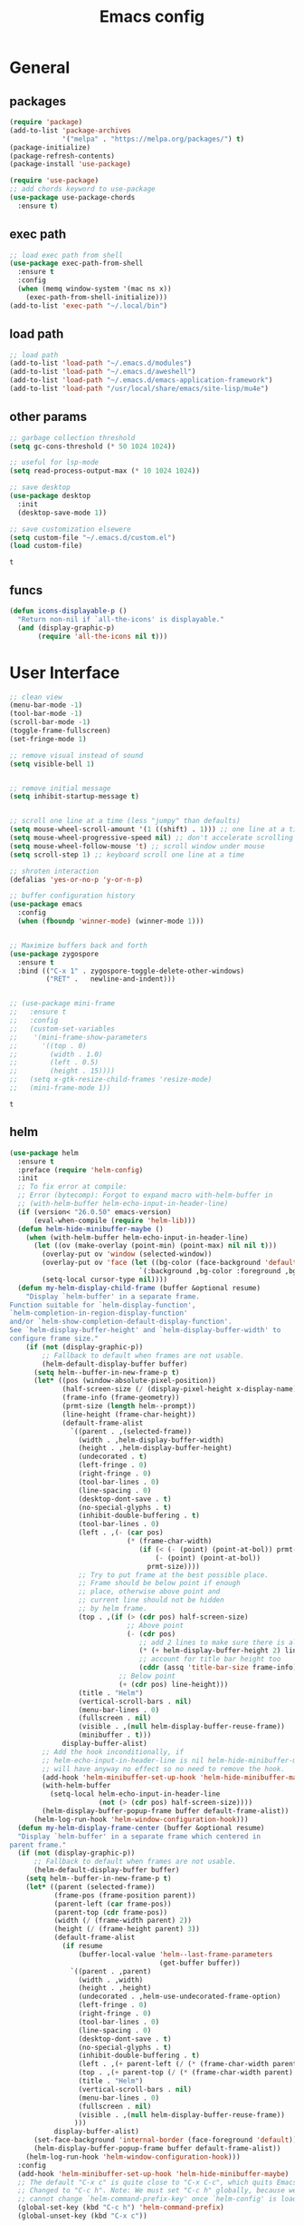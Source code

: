 #+title: Emacs config

* General
** packages

   #+BEGIN_SRC emacs-lisp :tangle yes
     (require 'package)
     (add-to-list 'package-archives
                  '("melpa" . "https://melpa.org/packages/") t)
     (package-initialize)
     (package-refresh-contents)
     (package-install 'use-package)

     (require 'use-package)
     ;; add chords keyword to use-package
     (use-package use-package-chords
       :ensure t)
   #+END_SRC

** exec path
   #+BEGIN_SRC emacs-lisp :tangle yes
  ;; load exec path from shell
  (use-package exec-path-from-shell
    :ensure t
    :config
    (when (memq window-system '(mac ns x))
      (exec-path-from-shell-initialize)))
  (add-to-list 'exec-path "~/.local/bin")
   #+END_SRC

** load path
   #+BEGIN_SRC emacs-lisp :tangle yes
     ;; load path
     (add-to-list 'load-path "~/.emacs.d/modules")
     (add-to-list 'load-path "~/.emacs.d/aweshell")
     (add-to-list 'load-path "~/.emacs.d/emacs-application-framework")
     (add-to-list 'load-path "/usr/local/share/emacs/site-lisp/mu4e")
   #+END_SRC

** other params

   #+BEGIN_SRC emacs-lisp :tangle yes
     ;; garbage collection threshold
     (setq gc-cons-threshold (* 50 1024 1024))

     ;; useful for lsp-mode
     (setq read-process-output-max (* 10 1024 1024))

     ;; save desktop
     (use-package desktop
       :init
       (desktop-save-mode 1))

     ;; save customization elsewere
     (setq custom-file "~/.emacs.d/custom.el")
     (load custom-file)
   #+END_SRC

   #+RESULTS:
   : t

** funcs
   #+begin_src emacs-lisp :tangle yes
  (defun icons-displayable-p ()
    "Return non-nil if `all-the-icons' is displayable."
    (and (display-graphic-p)
         (require 'all-the-icons nil t)))
   #+end_src

* User Interface

  #+BEGIN_SRC emacs-lisp :tangle yes
    ;; clean view
    (menu-bar-mode -1)
    (tool-bar-mode -1)
    (scroll-bar-mode -1)
    (toggle-frame-fullscreen)
    (set-fringe-mode 1)

    ;; remove visual instead of sound
    (setq visible-bell 1)


    ;; remove initial message
    (setq inhibit-startup-message t)


    ;; scroll one line at a time (less "jumpy" than defaults)
    (setq mouse-wheel-scroll-amount '(1 ((shift) . 1))) ;; one line at a time
    (setq mouse-wheel-progressive-speed nil) ;; don't accelerate scrolling
    (setq mouse-wheel-follow-mouse 't) ;; scroll window under mouse
    (setq scroll-step 1) ;; keyboard scroll one line at a time

    ;; shroten interaction
    (defalias 'yes-or-no-p 'y-or-n-p)

    ;; buffer configuration history
    (use-package emacs
      :config
      (when (fboundp 'winner-mode) (winner-mode 1)))


    ;; Maximize buffers back and forth
    (use-package zygospore
      :ensure t
      :bind (("C-x 1" . zygospore-toggle-delete-other-windows)
             ("RET" .   newline-and-indent)))


    ;; (use-package mini-frame
    ;;   :ensure t
    ;;   :config
    ;;   (custom-set-variables
    ;;    '(mini-frame-show-parameters
    ;;      '((top . 0)
    ;;        (width . 1.0)
    ;;        (left . 0.5)
    ;;        (height . 15))))
    ;;   (setq x-gtk-resize-child-frames 'resize-mode)
    ;;   (mini-frame-mode 1))
  #+END_SRC

  #+RESULTS:
  : t

** helm

   #+BEGIN_SRC emacs-lisp :tangle yes
     (use-package helm
       :ensure t
       :preface (require 'helm-config)
       :init
       ;; To fix error at compile:
       ;; Error (bytecomp): Forgot to expand macro with-helm-buffer in
       ;; (with-helm-buffer helm-echo-input-in-header-line)
       (if (version< "26.0.50" emacs-version)
           (eval-when-compile (require 'helm-lib)))
       (defun helm-hide-minibuffer-maybe ()
         (when (with-helm-buffer helm-echo-input-in-header-line)
           (let ((ov (make-overlay (point-min) (point-max) nil nil t)))
             (overlay-put ov 'window (selected-window))
             (overlay-put ov 'face (let ((bg-color (face-background 'default nil)))
                                     `(:background ,bg-color :foreground ,bg-color)))
             (setq-local cursor-type nil))))
       (defun my-helm-display-child-frame (buffer &optional resume)
         "Display `helm-buffer' in a separate frame.
     Function suitable for `helm-display-function',
     `helm-completion-in-region-display-function'
     and/or `helm-show-completion-default-display-function'.
     See `helm-display-buffer-height' and `helm-display-buffer-width' to
     configure frame size."
         (if (not (display-graphic-p))
             ;; Fallback to default when frames are not usable.
             (helm-default-display-buffer buffer)
           (setq helm--buffer-in-new-frame-p t)
           (let* ((pos (window-absolute-pixel-position))
                  (half-screen-size (/ (display-pixel-height x-display-name) 2))
                  (frame-info (frame-geometry))
                  (prmt-size (length helm--prompt))
                  (line-height (frame-char-height))
                  (default-frame-alist
                    `((parent . ,(selected-frame))
                      (width . ,helm-display-buffer-width)
                      (height . ,helm-display-buffer-height)
                      (undecorated . t)
                      (left-fringe . 0)
                      (right-fringe . 0)
                      (tool-bar-lines . 0)
                      (line-spacing . 0)
                      (desktop-dont-save . t)
                      (no-special-glyphs . t)
                      (inhibit-double-buffering . t)
                      (tool-bar-lines . 0)
                      (left . ,(- (car pos)
                                  (* (frame-char-width)
                                     (if (< (- (point) (point-at-bol)) prmt-size)
                                         (- (point) (point-at-bol))
                                       prmt-size))))
                      ;; Try to put frame at the best possible place.
                      ;; Frame should be below point if enough
                      ;; place, otherwise above point and
                      ;; current line should not be hidden
                      ;; by helm frame.
                      (top . ,(if (> (cdr pos) half-screen-size)
                                  ;; Above point
                                  (- (cdr pos)
                                     ;; add 2 lines to make sure there is always a gap
                                     (* (+ helm-display-buffer-height 2) line-height)
                                     ;; account for title bar height too
                                     (cddr (assq 'title-bar-size frame-info)))
                                ;; Below point
                                (+ (cdr pos) line-height)))
                      (title . "Helm")
                      (vertical-scroll-bars . nil)
                      (menu-bar-lines . 0)
                      (fullscreen . nil)
                      (visible . ,(null helm-display-buffer-reuse-frame))
                      (minibuffer . t)))
                  display-buffer-alist)
             ;; Add the hook inconditionally, if
             ;; helm-echo-input-in-header-line is nil helm-hide-minibuffer-maybe
             ;; will have anyway no effect so no need to remove the hook.
             (add-hook 'helm-minibuffer-set-up-hook 'helm-hide-minibuffer-maybe)
             (with-helm-buffer
               (setq-local helm-echo-input-in-header-line
                           (not (> (cdr pos) half-screen-size))))
             (helm-display-buffer-popup-frame buffer default-frame-alist))
           (helm-log-run-hook 'helm-window-configuration-hook)))
       (defun my-helm-display-frame-center (buffer &optional resume)
       "Display `helm-buffer' in a separate frame which centered in
     parent frame."
       (if (not (display-graphic-p))
           ;; Fallback to default when frames are not usable.
           (helm-default-display-buffer buffer)
         (setq helm--buffer-in-new-frame-p t)
         (let* ((parent (selected-frame))
                (frame-pos (frame-position parent))
                (parent-left (car frame-pos))
                (parent-top (cdr frame-pos))
                (width (/ (frame-width parent) 2))
                (height (/ (frame-height parent) 3))
                (default-frame-alist
                  (if resume
                      (buffer-local-value 'helm--last-frame-parameters
                                          (get-buffer buffer))
                    `((parent . ,parent)
                      (width . ,width)
                      (height . ,height)
                      (undecorated . ,helm-use-undecorated-frame-option)
                      (left-fringe . 0)
                      (right-fringe . 0)
                      (tool-bar-lines . 0)
                      (line-spacing . 0)
                      (desktop-dont-save . t)
                      (no-special-glyphs . t)
                      (inhibit-double-buffering . t)
                      (left . ,(+ parent-left (/ (* (frame-char-width parent) (frame-width parent)) 4)))
                      (top . ,(+ parent-top (/ (* (frame-char-width parent) (frame-height parent)) 6)))
                      (title . "Helm")
                      (vertical-scroll-bars . nil)
                      (menu-bar-lines . 0)
                      (fullscreen . nil)
                      (visible . ,(null helm-display-buffer-reuse-frame))
                     )))
                display-buffer-alist)
           (set-face-background 'internal-border (face-foreground 'default))
           (helm-display-buffer-popup-frame buffer default-frame-alist))
         (helm-log-run-hook 'helm-window-configuration-hook)))
       :config
       (add-hook 'helm-minibuffer-set-up-hook 'helm-hide-minibuffer-maybe)
       ;; The default "C-x c" is quite close to "C-x C-c", which quits Emacs.
       ;; Changed to "C-c h". Note: We must set "C-c h" globally, because we
       ;; cannot change `helm-command-prefix-key' once `helm-config' is loaded.
       (global-set-key (kbd "C-c h") 'helm-command-prefix)
       (global-unset-key (kbd "C-x c"))

       (define-key helm-map (kbd "<tab>") 'helm-execute-persistent-action) ; rebihnd tab to do persistent action
       (define-key helm-map (kbd "C-i") 'helm-execute-persistent-action) ; make TAB works in terminal
       (define-key helm-map (kbd "C-z")  'helm-select-action) ; list actions using C-z

       (require 'helm-grep)
       (define-key helm-grep-mode-map (kbd "<return>")  'helm-grep-mode-jump-other-window)
       (define-key helm-grep-mode-map (kbd "n")  'helm-grep-mode-jump-other-window-forward)
       (define-key helm-grep-mode-map (kbd "p")  'helm-grep-mode-jump-other-window-backward)

       (when (executable-find "curl")
         (setq helm-google-suggest-use-curl-p t))

       (setq helm-google-suggest-use-curl-p t
             helm-scroll-amount 4 ; scroll 4 lines other window using M-<next>/M-<prior>
             ;; helm-quick-update t ; do not display invisible candidates
             helm-ff-search-library-in-sexp t ; search for library in `require' and `declare-function' sexp.

             ;; you can customize helm-do-grep to execute ack-grep
             ;; helm-grep-default-command "ack-grep -Hn --smart-case --no-group --no-color %e %p %f"
             ;; helm-grep-default-recurse-command "ack-grep -H --smart-case --no-group --no-color %e %p %f"
             helm-split-window-in-side-p t ;; open helm buffer inside current window, not occupy whole other window

             helm-echo-input-in-header-line t

             ;; helm-candidate-number-limit 500 ; limit the number of displayed canidates
             helm-ff-file-name-history-use-recentf t
             helm-move-to-line-cycle-in-source t ; move to end or beginning of source when reaching top or bottom of source.
             helm-buffer-skip-remote-checking t

             helm-mode-fuzzy-match t

             helm-buffers-fuzzy-matching t ; fuzzy matching buffer names when non-nil
                                             ; useful in helm-mini that lists buffers
             helm-org-headings-fontify t
             ;; helm-find-files-sort-directories t
             ;; ido-use-virtual-buffers t
             helm-semantic-fuzzy-match t
             helm-M-x-fuzzy-match t
             helm-imenu-fuzzy-match t
             helm-lisp-fuzzy-completion t
             ;; helm-apropos-fuzzy-match t
             helm-buffer-skip-remote-checking t
             helm-locate-fuzzy-match t
             helm-display-header-line nil)

       (setq ;; helm-display-function 'helm-display-buffer-in-own-frame
        ;; helm-display-function 'my-helm-display-child-frame
        helm-display-function 'my-helm-display-frame-center
        helm-display-buffer-reuse-frame t
        helm-display-buffer-width 80)

       (add-to-list 'helm-sources-using-default-as-input 'helm-source-man-pages)

       (global-set-key (kbd "M-x") 'helm-M-x)
       (global-set-key (kbd "M-y") 'helm-show-kill-ring)
       (global-set-key (kbd "C-x b") 'helm-mini)
       (global-set-key (kbd "C-x C-f") 'helm-find-files)
       (global-set-key (kbd "C-c r") 'helm-recentf)
       (global-set-key (kbd "C-h SPC") 'helm-all-mark-rings)
       (global-set-key (kbd "C-c h o") 'helm-occur)
       (global-set-key (kbd "C-c h o") 'helm-occur)

       (global-set-key (kbd "C-c h w") 'helm-wikipedia-suggest)
       (global-set-key (kbd "C-c h g") 'helm-google-suggest)

       (global-set-key (kbd "C-c h x") 'helm-register)
       ;; (global-set-key (kbd "C-x r j") 'jump-to-register)

       (define-key 'help-command (kbd "C-f") 'helm-apropos)
       (define-key 'help-command (kbd "r") 'helm-info-emacs)
       (define-key 'help-command (kbd "C-l") 'helm-locate-library)

       ;; use helm to list eshell history
       (add-hook 'eshell-mode-hook
                 #'(lambda ()
                     (define-key eshell-mode-map (kbd "M-l")  'helm-eshell-history)))

           ;;; Save current position to mark ring
       (add-hook 'helm-goto-line-before-hook 'helm-save-current-pos-to-mark-ring)

       ;; show minibuffer history with Helm
       (define-key minibuffer-local-map (kbd "M-p") 'helm-minibuffer-history)
       (define-key minibuffer-local-map (kbd "M-n") 'helm-minibuffer-history)
       (define-key global-map [remap find-tag] 'helm-etags-select)
       (define-key global-map [remap list-buffers] 'helm-buffers-list)

       (helm-mode 1))


     (use-package ag
       :ensure t)


     (use-package helm-rg
       :ensure t
       :config
       (setq helm-rg-ripgrep-executable "/usr/bin/rg"))
     (use-package helm-ag :ensure t)

     (use-package helm-bibtex :ensure t)

     (use-package helm-xref :ensure t)

     ;; Locate the helm-swoop folder to your path
     (use-package helm-swoop
       :ensure t
       :bind (("C-c s" . helm-multi-swoop-all))
       :chords ((";," . helm-swoop))
       :config
       ;; When doing isearch, hand the word over to helm-swoop
       (define-key isearch-mode-map (kbd "M-i") 'helm-swoop-from-isearch)

       ;; From helm-swoop to helm-multi-swoop-all
       (define-key helm-swoop-map (kbd "M-i") 'helm-multi-swoop-all-from-helm-swoop)

       ;; Save buffer when helm-multi-swoop-edit complete
       (setq helm-multi-swoop-edit-save t)

       ;; If this value is t, split window inside the current window
       (setq helm-swoop-split-with-multiple-windows t)

       ;; Split direcion. 'split-window-vertically or 'split-window-horizontally
       (setq helm-swoop-split-direction 'split-window-vertically)

       ;; If nil, you can slightly boost invoke speed in exchange for text color
       (setq helm-swoop-speed-or-color t))

     (use-package helm-projectile
       :ensure t
       :config
       (helm-projectile-on)
       (setq projectile-completion-system 'helm)
       (setq projectile-indexing-method 'alien))
   #+END_SRC

   #+RESULTS:
   : t

** dired

   #+BEGIN_SRC emacs-lisp :tangle yes
     (use-package dired
       :ensure nil
       :bind
       (("C-x C-j" . dired-jump)
        ("C-x j" . dired-jump-other-window))
       :custom
       ;; Always delete and copy recursively
       (dired-listing-switches "-lah")
       (dired-recursive-deletes 'always)
       (dired-recursive-copies 'always)
       ;; Auto refresh Dired, but be quiet about it
       (global-auto-revert-non-file-buffers t)
       (auto-revert-verbose nil)
       ;; Quickly copy/move file in Dired
       (dired-dwim-target t)
       ;; Move files to trash when deleting
       (delete-by-moving-to-trash t)
       ;; Load the newest version of a file
       (load-prefer-newer t)
       ;; Detect external file changes and auto refresh file
       (auto-revert-use-notify nil)
       (auto-revert-interval 3) ; Auto revert every 3 sec
       :config
       ;; Enable global auto-revert
       (global-auto-revert-mode t))


     ;; dired
     (use-package dired-narrow
       :ensure t
       :config
       (bind-key "C-c C-n" #'dired-narrow)
       (bind-key "C-c C-f" #'dired-narrow-fuzzy)
       (bind-key "C-c C-N" #'dired-narrow-regexp))

     ;; from centaur emacs
     (use-package all-the-icons-dired
       :ensure t
       :diminish
       :config
       ;; FIXME: Refresh after creating or renaming the files/directories.
       ;; @see https://github.com/jtbm37/all-the-icons-dired/issues/34.
       (with-no-warnings
         (advice-add #'dired-do-create-files :around #'all-the-icons-dired--refresh-advice)
         (advice-add #'dired-create-directory :around #'all-the-icons-dired--refresh-advice)
         (advice-add #'wdired-abort-changes :around #'all-the-icons-dired--refresh-advice))

       (with-no-warnings
         (defun my-all-the-icons-dired--refresh ()
           "Display the icons of files in a dired buffer."
           (all-the-icons-dired--remove-all-overlays)
           ;; NOTE: don't display icons it too many items
           (if (<= (count-lines (point-min) (point-max)) 1000)
               (save-excursion
                 (goto-char (point-min))
                 (while (not (eobp))
                   (when (dired-move-to-filename nil)
                     (let ((file (file-local-name (dired-get-filename 'relative 'noerror))))
                       (when file
                         (let ((icon (if (file-directory-p file)
                                         (all-the-icons-icon-for-dir file
                                                                     :face 'all-the-icons-dired-dir-face
                                                                     :height 0.9
                                                                     :v-adjust all-the-icons-dired-v-adjust)
                                       (all-the-icons-icon-for-file file :height 0.9 :v-adjust all-the-icons-dired-v-adjust))))
                           (if (member file '("." ".."))
                               (all-the-icons-dired--add-overlay (point) "  \t")
                             (all-the-icons-dired--add-overlay (point) (concat icon "\t")))))))
                   (forward-line 1)))
             (message "Not display icons because of too many items.")))
         (advice-add #'all-the-icons-dired--refresh :override #'my-all-the-icons-dired--refresh))
       (add-hook 'dired-mode-hook (lambda ()
                                    (interactive)
                                    (unless (file-remote-p default-directory)
                                      (all-the-icons-dired-mode)))))

     ;; file manager
     (use-package ranger
       :ensure t
       :config
       ;;(ranger-override-dired-mode t)
       (setq ranger-show-hidden t)
       (setq ranger-excluded-extensions '("mkv" "iso" "mp4")))
   #+END_SRC

   #+RESULTS:
   : t

** hydras

   #+BEGIN_SRC emacs-lisp :tangle yes
     (use-package which-key
       :ensure t
       :config
       (which-key-mode 1))

     (use-package use-package-chords
       :ensure t
       :config (key-chord-mode 1))

     (use-package  hydra
       :ensure t)

     (use-package mydra
       :ensure nil
       :load-path "~/.emacs.d/modules/mydra.el")
   #+END_SRC

   #+RESULTS:

** Navigation

   #+BEGIN_SRC emacs-lisp :tangle yes
     ;; navigation


     ;; dump jump
     (use-package dumb-jump
       :ensure t
       :after helm
       :bind (("M-g o" . dumb-jump-go-other-window)
              ("M-g j" . dumb-jump-go)
              ("M-g x" . dumb-jump-go-prefer-external)
              ("M-g z" . dumb-jump-go-prefer-external-other-window))
       :config
       (require 'helm)
       (setq dumb-jump-selector 'helm)
       (setq dumb-jump-prefer-searcher 'ag)
       ;; enable xref interface, add it to the end of the list
       (add-hook 'xref-backend-functions #'dumb-jump-xref-activate t)
       :init
       (dumb-jump-mode)
       :ensure
       )

     ;; avy
     (use-package avy
       :ensure t
       :bind ("C-<" . avy-goto-word-1)) ;; changed from char as per jcs

     ;; hideshow
     ;; (require 'hideshow)
     ;; (add-hook 'prog-mode-hook 'hs-minor-mode)

     (use-package origami
       :ensure t
       :hook (prog-mode . origami-mode)
       :config
       (define-key global-map
         (kbd "<f9>") 'origami-toggle-node))
   #+END_SRC

   #+RESULTS:
   | (lambda nil (interactive) (setq show-trailing-whitespace 1)) | clean-aindent-mode | highlight-indent-guides-mode | (lambda nil (display-line-numbers-mode t)) | display-line-numbers-mode | rainbow-delimiters-mode | origami-mode |

** ibuffer

   #+begin_src emacs-lisp :tangle yes
     ;; from centaur emacs
     (use-package ibuffer
       :ensure nil
       :init (setq ibuffer-filter-group-name-face '(:inherit (font-lock-string-face bold)))
       :config
       ;; Display icons for buffers
       (use-package all-the-icons-ibuffer
         :ensure t
         :config
         (add-hook 'ibuffer-mode-hook (lambda ()
                                        (interactive)
                                        (unless (file-remote-p default-directory)
                                          (all-the-icons-ibuffer-mode)))))

       (with-eval-after-load 'helm
         (with-no-warnings
           (defun my-ibuffer-find-file ()
             (interactive)
             (let ((default-directory (let ((buf (ibuffer-current-buffer)))
                                        (if (buffer-live-p buf)
                                            (with-current-buffer buf
                                              default-directory)
                                          default-directory))))
               (helm-find-files default-directory)))
           (advice-add #'ibuffer-find-file :override #'my-ibuffer-find-file))))

     ;; Group ibuffer's list by project root
     (use-package ibuffer-projectile
       :ensure t
       :functions all-the-icons-octicon ibuffer-do-sort-by-alphabetic
       :hook ((ibuffer . (lambda ()
                           (ibuffer-projectile-set-filter-groups)
                           (unless (eq ibuffer-sorting-mode 'alphabetic)
                             (ibuffer-do-sort-by-alphabetic)))))
       :config
       (setq ibuffer-projectile-prefix
             (concat
              (all-the-icons-octicon "file-directory"
                                     :face ibuffer-filter-group-name-face
                                     :v-adjust 0.0
                                     :height 1.0)
              " ")))
   #+end_src

   #+RESULTS:
   | lambda | nil | (ibuffer-projectile-set-filter-groups) | (unless (eq ibuffer-sorting-mode (quote alphabetic)) (ibuffer-do-sort-by-alphabetic)) |
   | lambda | nil | (ibuffer-projectile-set-filter-groups) | (if (eq ibuffer-sorting-mode (quote alphabetic)) nil (ibuffer-do-sort-by-alphabetic)) |

** misc
#+begin_src emacs-lisp :tangle yes
  (require 'ansi-color)
  (defun display-ansi-colors ()
    (interactive)
    (ansi-color-apply-on-region (point-min) (point-max)))


  ;; speed up tramp
  ;; (defadvice projectile-project-root (around ignore-remote first activate)
  ;;   (unless (file-remote-p default-directory) ad-do-it))
  ;; (setq vc-ignore-dir-regexp
  ;;       (format "%s\\|%s" vc-ignore-dir-regexp tramp-file-name-regexp))
#+end_src
* Theme

  #+BEGIN_SRC emacs-lisp :tangle yes
    ;; mode line
    (use-package smart-mode-line
      :ensure t
      :config
      (setq sml/no-confirm-load-theme t)
      (sml/setup)
      (load-theme 'smart-mode-line-dark t))

    ;; colorful parentheses
    (use-package rainbow-delimiters
      :ensure t
      :config
      (add-hook 'prog-mode-hook 'rainbow-delimiters-mode))

    ;; colorful keywords in python
    (use-package rainbow-identifiers
      :ensure t
      :config
      (add-hook 'python-mode-hook 'rainbow-identifiers-mode))

    ;; font
    (set-face-attribute 'default t :font "DejaVu Sans Mono" :height 110)

    ;; highlight line mode
    (use-package emacs
      :config
      ;; don't display lines in modes that dzo not nead it
      (add-hook 'prog-mode-hook #'display-line-numbers-mode)
      (add-hook 'pdf-view-mode-hook (lambda () (display-line-numbers-mode -1)))
      (add-hook 'comint-mode-hook (lambda () (display-line-numbers-mode -1)))
      (add-hook 'term-mode-hook (lambda () (display-line-numbers-mode -1)))
      (add-hook 'vterm-mode-hook (lambda () (display-line-numbers-mode -1)))
      (setq display-line-numbers "%4d \u2502 ")
      ;; highlight line conf
      (global-hl-line-mode 1)
      (set-face-background 'hl-line "#3B2A3E")
      (set-face-foreground 'highlight nil))

    ;; theme
    (use-package spacemacs-common
      :ensure spacemacs-theme
      :config
      (load-theme 'spacemacs-dark t))


    ;; pleasing icons
    (use-package all-the-icons :ensure t)


  #+END_SRC

  #+RESULTS:


  #+BEGIN_SRC emacs-lisp :tangle yes
     ;; highlight indents and manually add it to python
     (use-package highlight-indent-guides
       :ensure t
       :config
       (setq highlight-indent-guides-method 'character
             highlight-indent-guides-auto-odd-face-perc 15
             highlight-indent-guides-auto-even-face-perc 15
             highlight-indent-guides-auto-character-face-perc 10
             highlight-indent-guides-responsive 'top)
       (add-hook 'prog-mode-hook 'highlight-indent-guides-mode)
       )


  #+END_SRC

* Editing
** general params
   #+BEGIN_SRC emacs-lisp :tangle yes
     ;; use space to indent by default
     (setq-default indent-tabs-mode nil)



     (setq global-mark-ring-max 5000         ; increase mark ring to contains 5000 entries
           mark-ring-max 5000                ; increase kill ring to contains 5000 entries
           kill-ring-max 5000                ; increase kill-ring capacity
           mode-require-final-newline t      ; add a newline to end of file
           tab-width 4                       ; default to 4 visible spaces to display a tab
           kill-whole-line t  ; if NIL, kill whole line and move the next line up
           )


     (global-set-key (kbd "RET") 'newline-and-indent)
     (delete-selection-mode 1)


     ;; show whitespace in diff-mode
     (add-hook 'diff-mode-hook (lambda ()
                                 (setq-local whitespace-style
                                             '(face
                                               tabs
                                               tab-mark
                                               spaces
                                               space-mark
                                               trailing
                                               indentation::space
                                               indentation::tab
                                               newline
                                               newline-mark))
                                 (whitespace-mode 1)))

     (use-package aggressive-indent :ensure t
       :config
       (add-hook 'emacs-lisp-mode-hook #'aggressive-indent-mode))
   #+END_SRC

   #+RESULTS:
   : t

** useful keybindings
   #+BEGIN_SRC emacs-lisp :tangle yes
     (use-package crux
       :ensure t
       :bind (("C-a" . crux-move-beginning-of-line)
              ("C-k" . crux-smart-kill-line)
              ("C-c i" . crux-cleanup-buffer-or-region)
              ("C-c c" . crux-copy-file-preserve-attributes)
              ("C-c r" . crux-rename-file-and-buffer)
              ("C-c P" . crux-kill-buffer-truename)
              ("M-c" . crux-duplicate-current-line-or-region)
              ("M-o" . crux-smart-open-line)))
   #+END_SRC

   #+RESULTS:
   : crux-smart-open-line

** highlights and indentation
   #+BEGIN_SRC emacs-lisp :tangle yes
     ;; visual hightlight for commong operations
     (use-package volatile-highlights
       :ensure t
       :config
       (volatile-highlights-mode t))


     ;; indenting utils
     (use-package clean-aindent-mode
       :ensure t
       :config
       (add-hook 'prog-mode-hook 'clean-aindent-mode))

     (use-package dtrt-indent
       :ensure t
       :config
       (dtrt-indent-mode 1)
       (setq dtrt-indent-verbosity 0))


   #+END_SRC

** parens, comments and whitespaces
   #+BEGIN_SRC emacs-lisp :tangle yes

     ;; parentheses
     (use-package smartparens
       :ensure t
       :config
       (use-package smartparens-config)
       (setq sp-base-key-bindings 'paredit
             sp-autoskip-closing-pair 'always
             sp-hybrid-kill-entire-symbol nil)
       (sp-use-smartparens-bindings)
       (show-smartparens-global-mode +1)
       (smartparens-global-mode 1)
       )


     ;; comments
     (use-package comment-dwim-2
       :ensure t
       :config
       (global-set-key (kbd "M-;") 'comment-dwim-2))


     ;; auto clean whitespaces
     (use-package ws-butler
       :ensure t
       :config
       (add-hook 'c-mode-common-hook 'ws-butler-mode)
       (add-hook 'text-mode 'ws-butler-mode)
       (add-hook 'fundamental-mode 'ws-butler-mode)
       )
   #+END_SRC

** undo
   #+BEGIN_SRC emacs-lisp :tangle yes

  ;; undo tree
  (use-package undo-tree
    :ensure t
    :config
    (global-undo-tree-mode)
    (setq undo-tree-auto-save-history t
          undo-tree-show-minibuffer-help t
          undo-tree-minibuffer-help-dynamic t
          undo-tree-history-directory-alist '(("." . "~/.emacs.d/undo"))))
   #+END_SRC

** snippets
   #+BEGIN_SRC emacs-lisp :tangle yes
     ;; Package: yasnippet
     (use-package yasnippet
       :ensure t
       :init
       ;; Inter-field navigation
       (defun yas/goto-end-of-active-field ()
         (interactive)
         (let* ((snippet (car (yas--snippets-at-point)))
                (position (yas--field-end (yas--snippet-active-field snippet))))
           (if (= (point) position)
               (move-end-of-line 1)
             (goto-char position))))

       (defun yas/goto-start-of-active-field ()
         (interactive)
         (let* ((snippet (car (yas--snippets-at-point)))
                (position (yas--field-start (yas--snippet-active-field snippet))))
           (if (= (point) position)
               (move-beginning-of-line 1)
             (goto-char position))))
       :config
       (use-package yasnippet-snippets :ensure t)
       (yas-global-mode 1)
       ;; Jump to end of snippet definition""
       (define-key yas-keymap (kbd "<return>") 'yas/exit-all-snippets)
       (define-key yas-keymap (kbd "C-e") 'yas/goto-end-of-active-field)
       (define-key yas-keymap (kbd "C-a") 'yas/goto-start-of-active-field)
       (setq yas-prompt-functions '(yas/ido-prompt yas/completing-prompt))
       ;; No need to be so verbose
       (setq yas-verbosity 1)
       ;; Wrap around region
       (setq yas-wrap-around-region t)
       (add-hook 'term-mode-hook (lambda() (setq yas-dont-activate t))))
   #+END_SRC

   #+RESULTS:
   : t

** search
   #+BEGIN_SRC emacs-lisp :tangle yes
     ;; visual feedback while searching
     (use-package anzu
       :ensure t
       :config
       (global-anzu-mode)
       (global-set-key (kbd "M-%") 'anzu-query-replace)
       (global-set-key (kbd "C-M-%") 'anzu-query-replace-regexp))


     ;; highlight and edit similar words
     (use-package iedit
       :ensure t
       :config
       (setq iedit-toggle-key-default nil)
       (global-set-key (kbd "C-;") 'iedit-mode))
   #+END_SRC

** evil
   #+BEGIN_SRC emacs-lisp :tangle yes
     ;; evil mode, but emacs is the default
     (use-package evil
       :ensure t
       :config
       (setq evil-default-state 'emacs
             evil-disable-insert-state-bindings t
             evil-toggle-key "C-M-v")
       (evil-mode))


     (use-package evil-tutor
       :ensure t)


   #+END_SRC

** movement and selection
   #+BEGIN_SRC emacs-lisp :tangle yes

     ;; remove drag-sruff from modes that override its behavior
     (use-package drag-stuff
       :ensure t
       :config
       (add-to-list 'drag-stuff-except-modes 'python-mode)
       (add-to-list 'drag-stuff-except-modes 'org-mode)
       (drag-stuff-global-mode 1)
       (setq drag-stuff-modifier 'meta)
       (drag-stuff-define-keys))


     ;; expand region
     (use-package expand-region
       :ensure t
       :config
       (global-set-key (kbd "C-=") 'er/expand-region))


     ;; clipboard
     (setq x-select-enable-clipboard t)
     (setq interprogram-paste-function 'x-cut-buffer-or-selection-value)


     ;; show unncessary whitespace that can mess up your diff
     (add-hook 'prog-mode-hook
               (lambda () (interactive)
                 (setq show-trailing-whitespace 1)))

     ;; activate whitespace-mode to view all whitespace characters
     (global-set-key (kbd "C-c w") 'whitespace-mode)


     ;; window navigation
     ;; use S-<arrows> outside of lists in org-mode
     (use-package windmove
       :ensure t
       :config
       (add-hook 'org-shiftup-final-hook 'windmove-up)
       (add-hook 'org-shiftleft-final-hook 'windmove-left)
       (add-hook 'org-shiftdown-final-hook 'windmove-down)
       (add-hook 'org-shiftright-final-hook 'windmove-right)
       (windmove-default-keybindings))


   #+END_SRC

   #+RESULTS:
   : t

** prelude
   #+BEGIN_SRC emacs-lisp :tangle yes
(defadvice kill-ring-save (before slick-copy activate compile)
  "When called interactively with no active region, copy a single
line instead."
  (interactive
   (if mark-active (list (region-beginning) (region-end))
     (message "Copied line")
     (list (line-beginning-position)
           (line-beginning-position 2)))))

(defadvice kill-region (before slick-cut activate compile)
  "When called interactively with no active region, kill a single
  line instead."
  (interactive
   (if mark-active (list (region-beginning) (region-end))
     (list (line-beginning-position)
           (line-beginning-position 2)))))
   #+END_SRC
** writing
   #+BEGIN_SRC emacs-lisp :tangle yes
     (use-package darkroom
       :ensure t)
   #+END_SRC

   #+RESULTS:

** misc
   #+BEGIN_SRC emacs-lisp :tangle yes
     ;; (use-package super-save
     ;;   :ensure t
     ;;   :config
     ;;   (super-save-mode +1))

     (use-package eldoc
       :ensure t)


     (use-package multiple-cursors
       :ensure t
       )

     (use-package google-this
       :ensure t)
   #+END_SRC

* Programming
** Completion

   #+BEGIN_SRC emacs-lisp :tangle yes
     ;; completion
     (use-package company
       :ensure t
       :preface (use-package company-tabnine :ensure t)
       :config
       (global-company-mode 1)
       (setq company-show-numbers t)
       (setq company-idle-delay 0)
       (setq company-backends '((company-capf
                                 :sorted
                                 company-files
                                 company-dabbrev
                                 company-keywords
                                 ;; company-tabnine
                                 company-yasnippet)))
       (setq company-format-margin-function #'company-vscode-dark-icons-margin))


     ;; from centaur emacs
     ;; Better sorting and filtering
     (use-package company-prescient
       :ensure t
       :init (company-prescient-mode 1))


     ;; ;; Icons and quickhelp
     ;; (use-package company-box
     ;;   :diminish
     ;;   :defines company-box-icons-all-the-icons
     ;;   :hook (company-mode . company-box-mode)
     ;;   :init (setq company-box-enable-icon t
     ;;               company-box-backends-colors nil
     ;;               company-box-doc-enable nil)
     ;;   :config
     ;;   (with-no-warnings
     ;;     ;; Prettify icons
     ;;     (defun my-company-box-icons--elisp (candidate)
     ;;       (when (or (derived-mode-p 'emacs-lisp-mode) (derived-mode-p 'lisp-mode))
     ;;         (let ((sym (intern candidate)))
     ;;           (cond ((fboundp sym) 'Function)
     ;;                 ((featurep sym) 'Module)
     ;;                 ((facep sym) 'Color)
     ;;                 ((boundp sym) 'Variable)
     ;;                 ((symbolp sym) 'Text)
     ;;                 (t . nil)))))
     ;;     (advice-add #'company-box-icons--elisp :override #'my-company-box-icons--elisp))

     ;;   (when (icons-displayable-p)
     ;;     (declare-function all-the-icons-faicon 'all-the-icons)
     ;;     (declare-function all-the-icons-material 'all-the-icons)
     ;;     (declare-function all-the-icons-octicon 'all-the-icons)
     ;;     (setq company-box-icons-all-the-icons
     ;;           `((Unknown . ,(all-the-icons-material "find_in_page" :height 0.8 :v-adjust -0.15))
     ;;             (Text . ,(all-the-icons-faicon "text-width" :height 0.8 :v-adjust -0.02))
     ;;             (Method . ,(all-the-icons-faicon "cube" :height 0.8 :v-adjust -0.02 :face 'all-the-icons-purple))
     ;;             (Function . ,(all-the-icons-faicon "cube" :height 0.8 :v-adjust -0.02 :face 'all-the-icons-purple))
     ;;             (Constructor . ,(all-the-icons-faicon "cube" :height 0.8 :v-adjust -0.02 :face 'all-the-icons-purple))
     ;;             (Field . ,(all-the-icons-octicon "tag" :height 0.85 :v-adjust 0 :face 'all-the-icons-lblue))
     ;;             (Variable . ,(all-the-icons-octicon "tag" :height 0.85 :v-adjust 0 :face 'all-the-icons-lblue))
     ;;             (Class . ,(all-the-icons-material "settings_input_component" :height 0.8 :v-adjust -0.15 :face 'all-the-icons-orange))
     ;;             (Interface . ,(all-the-icons-material "share" :height 0.8 :v-adjust -0.15 :face 'all-the-icons-lblue))
     ;;             (Module . ,(all-the-icons-material "view_module" :height 0.8 :v-adjust -0.15 :face 'all-the-icons-lblue))
     ;;             (Property . ,(all-the-icons-faicon "wrench" :height 0.8 :v-adjust -0.02))
     ;;             (Unit . ,(all-the-icons-material "settings_system_daydream" :height 0.8 :v-adjust -0.15))
     ;;             (Value . ,(all-the-icons-material "format_align_right" :height 0.8 :v-adjust -0.15 :face 'all-the-icons-lblue))
     ;;             (Enum . ,(all-the-icons-material "storage" :height 0.8 :v-adjust -0.15 :face 'all-the-icons-orange))
     ;;             (Keyword . ,(all-the-icons-material "filter_center_focus" :height 0.8 :v-adjust -0.15))
     ;;             (Snippet . ,(all-the-icons-material "format_align_center" :height 0.8 :v-adjust -0.15))
     ;;             (Color . ,(all-the-icons-material "palette" :height 0.8 :v-adjust -0.15))
     ;;             (File . ,(all-the-icons-faicon "file-o" :height 0.8 :v-adjust -0.02))
     ;;             (Reference . ,(all-the-icons-material "collections_bookmark" :height 0.8 :v-adjust -0.15))
     ;;             (Folder . ,(all-the-icons-faicon "folder-open" :height 0.8 :v-adjust -0.02))
     ;;             (EnumMember . ,(all-the-icons-material "format_align_right" :height 0.8 :v-adjust -0.15))
     ;;             (Constant . ,(all-the-icons-faicon "square-o" :height 0.8 :v-adjust -0.1))
     ;;             (Struct . ,(all-the-icons-material "settings_input_component" :height 0.8 :v-adjust -0.15 :face 'all-the-icons-orange))
     ;;             (Event . ,(all-the-icons-octicon "zap" :height 0.8 :v-adjust 0 :face 'all-the-icons-orange))
     ;;             (Operator . ,(all-the-icons-material "control_point" :height 0.8 :v-adjust -0.15))
     ;;             (TypeParameter . ,(all-the-icons-faicon "arrows" :height 0.8 :v-adjust -0.02))
     ;;             (Template . ,(all-the-icons-material "format_align_left" :height 0.8 :v-adjust -0.15)))
     ;;           company-box-icons-alist 'company-box-icons-all-the-icons)))




     ;;Popup documentation for completion candidates
     ;; (use-package company-quickhelp
     ;;   :ensure t
     ;;   :defines company-quickhelp-delay
     ;;   :bind (:map company-active-map
     ;;               ([remap company-show-doc-buffer] . company-quickhelp-manual-begin))
     ;;   :hook (global-company-mode . company-quickhelp-mode)
     ;;   :init (setq company-quickhelp-delay 0.5))

   #+END_SRC

   #+RESULTS:
   | company-box-mode | company-mode-set-explicitly |
** semantic
   #+begin_src emacs-lisp :tangle yes
     (use-package emacs
     :config
     (require 'semantic)
     (setq semantic-idle-scheduler-max-buffer-size 100000)
     (setq semantic-idle-scheduler-work-idle-time 10)
     (setq semantic-idle-work-parse-neighboring-files-flag nil)
     (setq semantic-idle-work-update-headers-flag nil)
     (global-semantic-idle-scheduler-mode 1)
     (global-semantic-stickyfunc-mode 1)
     (semantic-mode 1)
     )
   #+end_src

   #+RESULTS:
   : t
** tags

   #+BEGIN_SRC emacs-lisp :tangle yes
     (use-package helm-gtags
       :ensure t
       :init
       :config
       (setq
        helm-gtags-ignore-case t
        helm-gtags-auto-update t
        helm-gtags-use-input-at-cursor t
        helm-gtags-pulse-at-cursor t
        helm-gtags-prefix-key "\C-cg"
        helm-gtags-suggested-key-mapping t
        )

       ;; Enable helm-gtags-mode in Dired so you can jump to any tag
       ;; when navigate project tree with Dired
       (add-hook 'dired-mode-hook 'helm-gtags-mode)

       ;; Enable helm-gtags-mode in Eshell for the same reason as above
       (add-hook 'eshell-mode-hook 'helm-gtags-mode)

       ;; Enable helm-gtags-mode in languages that GNU Global supports
       (add-hook 'c-mode-hook 'helm-gtags-mode)
       (add-hook 'c++-mode-hook 'helm-gtags-mode)
       (add-hook 'java-mode-hook 'helm-gtags-mode)
       (add-hook 'asm-mode-hook 'helm-gtags-mode)

       ;; key bindings
       (define-key helm-gtags-mode-map (kbd "C-x g j") 'helm-gtags-tags-in-this-function)
       (define-key helm-gtags-mode-map (kbd "C-j") 'helm-gtags-select)
       (define-key helm-gtags-mode-map (kbd "C-x g .") 'helm-gtags-dwim)
       (define-key helm-gtags-mode-map (kbd "M-i") 'helm-semantic-or-imenu)
       ;; (define-key helm-gtags-mode-map (kbd "C-x g .") 'helm-gtags-find-symbol)
       ;; (define-key helm-gtags-mode-map (kbd "C-x g ,") 'helm-gtags-find-pattern)
       (define-key helm-gtags-mode-map (kbd "C-x g *") 'helm-gtags-pop-stack)
       (define-key helm-gtags-mode-map (kbd "C-x g ^") 'helm-gtags-find-files))
   #+END_SRC

   #+RESULTS:
   : t

** python

   #+BEGIN_SRC emacs-lisp :tangle yes
     (use-package elpy
       :ensure t
       :preface (use-package sphinx-doc :ensure t)
       :custom
       (custom-set-variables
        '(elpy-rpc-python-command "python3")
        '(python-shell-interpreter "python3")
        '(python-shell-completion-native-enable nil))
       :config
       (elpy-enable)
       ;; sphinx doc
       (add-hook 'python-mode-hook (lambda ()
                                     (require 'sphinx-doc)
                                     (sphinx-doc-mode t)))
       (use-package sphinx-doc
         :ensure t
         :config
         (add-hook 'python-mode-hook (lambda ()
                                       (sphinx-doc-mode t)))))
     ;; (use-package pydoc-info
     ;;   :ensure t
     ;;   :config
     ;;   (info-lookup-add-help
     ;;    :mode 'python-mode
     ;;    :parse-rule 'pydoc-info-python-symbol-at-point
     ;;    :doc-spec
     ;;    '(("(python)Index" pydoc-info-lookup-transform-entry)
     ;;      ("(TARGETNAME)Index" pydoc-info-lookup-transform-entry)))
     ;;   ))


     (use-package ein
       :ensure t)
   #+END_SRC

   #+RESULTS:
   : t

** cpp
   #+BEGIN_SRC emacs-lisp :tangle yes
     (use-package ivy
       :ensure t
       :preface (require 'cc-mode)
       :init
       (defun dynamic-xref-apropos ()
         (interactive)
         (let ((buf (current-buffer)))
           (ivy-read "Search for pattern: "
                     (lambda (str)
                       (cond
                        ((< (length str) 1) nil)
                        (t
                         (with-current-buffer buf
                           (when-let ((backend (xref-find-backend)))
                             (unless (eq backend 'etags)
                               (mapcar
                                (lambda (xref)
                                  (let ((loc (xref-item-location xref)))
                                    (propertize
                                     (concat
                                      (when (xref-file-location-p loc)
                                        (with-slots (file line column) loc
                                          (format "%s:%s:%s:"
                                                  (propertize (file-relative-name file)
                                                              'face 'compilation-info)
                                                  (propertize (format "%s" line)
                                                              'face 'compilation-line
                                                              )
                                                  column)))
                                      (xref-item-summary xref))
                                     'xref xref)))
                                (xref-backend-apropos backend str))))))))
                     :dynamic-collection t
                     :action (lambda (item)
                               (xref--pop-to-location (get-text-property 0 'xref item))))))
       :config
       (define-key c-mode-base-map (kbd "C-M-w") 'dynamic-xref-apropos)
       )


     (defun c-c++-company-setup ()
       (add-to-list (make-local-variable 'company-backends)
                    '(company-capf company-files :separate company-yasnippet))
       )

     (setq llvm-root "/usr/lib/llvm-12")
     (setq my-clangd-executable (expand-file-name "bin/clangd" llvm-root))
     ;; (setq my-clang-check-executable (expand-file-name "bin/clang-check" llvm-root))
     (setq my-clang-check-executable "clang-check")

     ;; Google style by default
     (use-package google-c-style
       :ensure t
       :hook ((c-mode-common . google-set-c-style)
              (c-mode-common . google-make-newline-indent)))


     (use-package flycheck-clangcheck
       :ensure t
       :init
       ;; Use clangcheck for flycheck in C++ mode
       (defun my-select-clangcheck-for-checker ()
         "Select clang-check for flycheck's checker."
         (require 'flycheck-clangcheck)
         (flycheck-set-checker-executable 'c/c++-clangcheck my-clang-check-executable)
         (flycheck-select-checker 'c/c++-clangcheck))
       :config
       (setq flycheck-clangcheck-analyze t
             flycheck-clangcheck-extra-arg-before '("-std=c++2a")
             ;; flycheck-clangcheck-extra-arg '("-Xanalyzer" "-analyzer-output=text")
             )
       :hook (c++-mode . my-select-clangcheck-for-checker))


     (add-hook 'c-mode-hook 'c-c++-company-setup)
     (add-hook 'c++-mode-hook 'c-c++-company-setup)

     (add-hook 'c-mode-common-hook 'hs-minor-mode)

     (use-package modern-cpp-font-lock
       :ensure t
       :config
       (add-hook 'c++-mode-hook #'modern-c++-font-lock-mode))

     (add-to-list 'auto-mode-alist '("\\.cu\\'" . c++-mode))
     (add-to-list 'auto-mode-alist '("\\.h\\'" . c++-mode))
     (add-to-list 'auto-mode-alist '("\\.cc\\'" . c++-mode))
     (add-to-list 'auto-mode-alist '("\\.c\\'" . c++-mode))
     (add-to-list 'auto-mode-alist '("\\.ipp\\'" . c++-mode))

     (use-package eglot
       :ensure t
       :config
       (add-to-list 'eglot-server-programs
                    '((c++-mode c-mode) "clangd" "--query-driver=/usr/lib/llvm-11**" "-background-index" "--log=verbose" "--folding-ranges"))
       (add-hook 'c-mode-hook 'eglot-ensure)
       (add-hook 'c++-mode-hook 'eglot-ensure)

       (define-key c-mode-base-map (kbd "M-,") 'xref-find-references)
       (define-key c-mode-base-map (kbd "M-.") 'xref-find-definitions)
       (define-key c-mode-base-map (kbd "M-*") 'xref-pop-marker-stack)
       (define-key c-mode-base-map (kbd "M-i") 'helm-semantic-or-imenu)

       )
   #+END_SRC

   #+RESULTS:
   : t

   #+BEGIN_SRC emacs-lisp :tangle yes
     (use-package cmake-mode
       :ensure t)


     (use-package clang-format
       :ensure t)
   #+END_SRC

** haskell
   #+BEGIN_SRC emacs-lisp :tangle yes
     (use-package haskell-mode
       :ensure t)

     (use-package eglot
       :ensure t
       :config
       (add-to-list 'eglot-server-programs '(haskell-mode . ("ghcide" "--lsp"))))
   #+END_SRC

   #+RESULTS:
   : t

** lisp
   #+BEGIN_SRC emacs-lisp :tangle yes
     ;; (use-package emacs
     ;;   :config
     ;;   (use-package slime-company
     ;;     :ensure t)
     ;;   (load (expand-file-name "~/quicklisp/slime-helper.el"))
     ;;   (setq inferior-lisp-program "/usr/bin/sbcl")
     ;;   (setq slime-contribs '(slime-fancy))
     ;;   (slime-setup '(slime-fancy slime-company))
     ;;   )

     (use-package srefactor
       :ensure t)
   #+END_SRC

   #+RESULTS:
   : t

** julia

   #+BEGIN_SRC emacs-lisp :tangle yes
     (use-package ess
       :ensure t
       :config
       (setq inferior-julia-program-name "~/julia-1.3.1/bin/julia")
       )
   #+END_SRC

   #+RESULTS:
   : t

** ocaml

   #+BEGIN_SRC emacs-lisp :tangle yes
     (use-package merlin
       :preface (use-package tuareg :ensure t)
       :ensure t
       :config
       (setq tuareg-indent-align-with-first-arg t)
       (setq tuareg-match-patterns-aligned t)
       ;; Register Merlin
       (autoload 'merlin-mode "merlin" nil t nil)
       ;; Automatically start it in OCaml buffers
       (add-hook 'tuareg-mode-hook 'merlin-mode t)
       (add-hook 'caml-mode-hook 'merlin-mode t)
       ;; Use opam switch to lookup ocamlmerlin binary
       (setq merlin-command 'opam)
       (add-hook 'tuareg-mode-hook
                 (lambda()
                   (when (functionp 'prettify-symbols-mode)
                     (prettify-symbols-mode))))
       )

     (use-package proof-general
       :ensure t
       :config
       (use-package company-coq
         :ensure t)
       (add-hook 'coq-mode-hook #'company-coq-mode)
       (custom-set-variables
        '(coq-prog-name (expand-file-name "~/.opam/4.08.1/bin/coqtop"))
        '(proof-three-window-enable t))

       (add-hook 'coq-mode-hook
                 (lambda()
                   (when (functionp 'prettify-symbols-mode)
                     (prettify-symbols-mode))))
       )
   #+END_SRC

   #+RESULTS:
   : t

** shell
   #+BEGIN_SRC emacs-lisp :tangle yes
     (use-package eglot
       :ensure t
       :config
       (use-package project)
       (use-package flycheck
         :ensure t)
       (add-to-list 'eglot-server-programs '(shell-script-mode . ("bash-language-server")))
       (defun sh-company-setup ()
         (add-to-list (make-local-variable 'company-backends)
                      '(company-shell company-shell-env company-fish-shell :sorted company-capf company-files company-dabbrev))
         )

       (add-hook 'sh-mode-hook 'sh-company-setup)
       (add-hook 'sh-mode-hook 'flycheck-mode)
       )

     (use-package aweshell
       :ensure nil
       :load-path "~/.emacs.d/aweshell/aweshell.el")

     (use-package vterm
       :ensure t)

     (use-package shx
       :ensure t)
   #+END_SRC

   #+RESULTS:

** docker

   #+BEGIN_SRC emacs-lisp :tangle yes
     (use-package docker
       :ensure t)
     (use-package dockerfile-mode
       :ensure t)
     (use-package docker-compose-mode
       :ensure t)
   #+END_SRC

** misc

   #+BEGIN_SRC emacs-lisp :tangle yes
     (use-package restclient
       :ensure t)

     (use-package protobuf-mode
       :ensure t)
   #+END_SRC

** Compilation and debugging

   #+BEGIN_SRC emacs-lisp :tangle yes

     ;; compilation
     (global-set-key (kbd "<f5>") (lambda ()
                                    (interactive)
                                    (setq-local compilation-read-command nil)
                                    (call-interactively 'compile)))
     ;; setup GDB
     (setq
      ;; use gdb-many-windows by default
      gdb-many-windows t
      ;; Non-nil means display source file containing the main routine at startup
      gdb-show-main t
      )

     (use-package compilation
       :ensure nil
       :load-path "~/.emacs.d/modules/compilation.el")
   #+END_SRC

** git
   #+BEGIN_SRC emacs-lisp :tangle yes
     ;; git gutter
     (use-package git-gutter
       :ensure t
       :config
       ;; no git-gutter over tramp because it opens a new connection
       ;; each time we visit the file
       (add-hook 'find-file-hook (lambda ()
                                   (interactive)
                                   (unless (file-remote-p default-directory)
                                     (git-gutter-mode 1))))

       (custom-set-variables
        '(git-gutter:update-interval 2)))



     (use-package with-editor
       :ensure t)


     (use-package magit
       :ensure t)



     (use-package git-timemachine
       :ensure t)
   #+END_SRC

** Latex

   #+BEGIN_SRC emacs-lisp :tangle yes
     (use-package pdf-tools
       :ensure t
       :config
       (pdf-tools-install))


     (use-package helm-bibtex
       :ensure t
       :config
       (autoload 'helm-bibtex "helm-bibtex" "" t))

     (use-package gscholar-bibtex
       :ensure t)

     (use-package org-ref
       :ensure t
       :config
       ;;see org-ref for use of these variables
       (setq org-ref-bibliography-notes "~/Bibliography/notes.org"
             org-ref-default-bibliography '("~/Bibliography/references.bib")
             org-ref-pdf-directory "~/Bibliography/pdfs/"))



     (use-package tex
       :ensure auctex
       :preface
       (use-package company-auctex :ensure t)
       (use-package company-math :ensure t)
       (use-package company-bibtex :ensure t)
       (use-package texfrag :ensure t)

       :init
       ;; local configuration for TeX modes
       (defun my-latex-mode-setup ()
         (setq-local company-backends
                     (append '((company-math-symbols-latex
                                company-auctex-labels
                                company-auctex-bibs
                                company-auctex-macros
                                company-auctex-environments
                                company-bibtex))
                             company-backends)))
       :config
       (setq org-latex-prefer-user-labels t)
       (setq reftex-default-bibliography '("~/Bibliography/references.bib"))


       ;; open pdf with system pdf viewer (works on mac)
       (setq bibtex-completion-pdf-open-function
             (lambda (fpath)
               (start-process "open" "*open*" "open" fpath)))

       (setq bibtex-completion-bibliography "~/Bibliography/references.bib"
             bibtex-completion-library-path "~/Bibliography/pdfs/"
             bibtex-completion-notes-path "~/Bibliography/helm-bibtex-notes")


       (setq bibtex-completion-format-citation-functions
             '((org-mode      . bibtex-completion-format-citation-org-link-to-PDF)
               (latex-mode    . bibtex-completion-format-citation-cite)
               (markdown-mode . bibtex-completion-format-citation-pandoc-citeproc)
               (default       . bibtex-completion-format-citation-default)))


       (add-to-list 'TeX-command-list `("Viewer"
                                        ,(concat "emacsclient -s"
                                                 (format " /tmp/emacs%d/server" (user-uid))
                                                 " -e '(find-file-other-window (concat (file-name-directory (buffer-file-name (get-buffer \"%s.tex\"))) \"%s.pdf\"))'")
                                        TeX-run-discard-or-function t t :help "View in buffer"))

       (setq TeX-view-program-list '(("pdf-tools" "TeX-pdf-tools-sync-view")))

       (setq texfrag-global-mode 1)
       (add-hook 'TeX-mode-hook 'my-latex-mode-setup)
       )
   #+END_SRC

   #+RESULTS:
   : t

** Projects

   #+BEGIN_SRC emacs-lisp :tangle yes
     ;; projects

     ;; Package: projejctile
     (use-package projectile
       :ensure t
       :init
       :config
       (projectile-mode)
       (setq projectile-enable-caching t))


     (use-package helm-projectile
       :ensure t
       :init
       :config
       (require 'projectile)
       (helm-projectile-on)
       (setq projectile-completion-system 'helm)
       (setq projectile-indexing-method 'alien)
       (define-key projectile-mode-map (kbd "s-p") 'projectile-command-map)
       (define-key projectile-mode-map (kbd "C-c p") 'projectile-command-map))


   #+END_SRC

   #+RESULTS:
   : t

** lsp

   #+begin_src emacs-lisp :tangle yes
     ;; (defun efs/lsp-mode-setup ()
     ;;   (setq lsp-headerline-breadcrumb-segments '(symbols))
     ;;   (lsp-headerline-breadcrumb-mode))

     ;; (use-package lsp-mode
     ;;   :commands (lsp lsp-deferred)
     ;;   :hook (lsp-mode . efs/lsp-mode-setup)
     ;;   :init
     ;;   (setq lsp-keymap-prefix "C-c l")  ;; Or 'C-l', 's-l'
     ;;   (setq lsp-enable-indentation t
     ;;         lsp-semantic-tokens-enable nil
     ;;         lsp-auto-guess-root t
     ;;         lsp-prefer-flymake nil)
     ;;   :config
     ;;   (lsp-enable-which-key-integration t))


     ;; (use-package dap-mode
     ;;   :ensure t)

     ;; (use-package lsp-ui
     ;;   :ensure t
     ;;   :hook (lsp-mode . lsp-ui-mode)
     ;;   :custom
     ;;   (lsp-ui-doc-enable t)
     ;;   (lsp-ui-doc-show-with-cursor t)
     ;;   (lsp-ui-doc-show-with-mouse nil)
     ;;   (lsp-ui-doc-position 'bottom)
     ;;   (lsp-ui-doc-header nil)
     ;;   (lsp-ui-doc-include-signature t)
     ;;   (lsp-ui-doc-alignment 'window)
     ;;   (lsp-ui-doc-max-width 100)
     ;;   (lsp-ui-doc-max-height 13)
     ;;   (lsp-ui-doc-delay 2))

     ;; (use-package helm-lsp
     ;;   :ensure t
     ;;   :config
     ;;   (define-key lsp-mode-map [remap xref-find-apropos] #'helm-lsp-workspace-symbol))


     ;; ;; LSP with C++
     ;; (add-hook 'c++-mode-hook 'lsp-deferred)

     ;; (defun my-lsp-c++-hook ()
     ;;   "Configure clangd as C++ backend for lsp"
     ;;   (setq lsp-clients-clangd-executable my-clangd-executable
     ;;         lsp-clients-clangd-args (list (concat "--query-driver=" llvm-root "**") "-background-index" "--log=verbose" "--folding-ranges")))

     ;; (add-hook 'lsp-mode 'my-lsp-c++-hook)

     ;; (add-hook 'c++-mode-hook (lambda ()
     ;;                            (require 'dap-cpptools)))
   #+end_src

   #+RESULTS:
   | (lambda nil (require (quote dap-cpptools))) | lsp-deferred | my-select-clangcheck-for-checker | ess-roxy-enable-in-cpp | c-c++-company-setup | modern-c++-font-lock-mode | eglot-ensure | er/add-cc-mode-expansions | helm-gtags-mode | turn-on-function-args-mode |

** formatting
   #+begin_src emacs-lisp :tangle yes
  (use-package format-all :ensure t)
   #+end_src
** docstring
   #+begin_src emacs-lisp :tangle yes
  ;; (use-package docstr :ensure t) emacs 27
   #+end_src
   #+RESULTS:
** other
   #+begin_src emacs-lisp :tangle yes
   (use-package lua-mode :ensure t)
   #+end_src

* Org
** general
   #+BEGIN_SRC emacs-lisp :tangle yes
     (use-package org
       :ensure t
       :init
       (add-to-list 'auto-mode-alist '("\\.org$" . org-mode))
       (setq org-directory (expand-file-name "~/org"))
       (setq org-default-notes-file (expand-file-name "~/org/general.org"))
       (global-set-key (kbd "C-c o")
                       (lambda () (interactive) (find-file "~/org/general.org")))
       :config
       (setq org-log-done t)
       (setq org-fast-tag-selection-single-key t)
       (setq org-use-fast-todo-selection t)
       (setq org-startup-truncated nil)
       (define-key global-map "\C-cl" 'org-store-link)
       (define-key global-map "\C-ca" 'org-agenda)
       (setq org-todo-keywords
             '(
               (sequence "IDEA(i)" "TODO(t)" "STARTED(s)" "NEXT(n)" "WAITING(w)" "|" "DONE(d)")
               (sequence "|" "CANCELED(c)" "DELEGATED(l)" "SOMEDAY(f)")
               ))
       (setq org-todo-keyword-faces
             '(("IDEA" . (:foreground "GoldenRod" :weight bold))
               ("NEXT" . (:foreground "IndianRed1" :weight bold))
               ("STARTED" . (:foreground "OrangeRed" :weight bold))
               ("WAITING" . (:foreground "coral" :weight bold))
               ("CANCELED" . (:foreground "LimeGreen" :weight bold))
               ("DELEGATED" . (:foreground "LimeGreen" :weight bold))
               ("SOMEDAY" . (:foreground "LimeGreen" :weight bold))
               ))
       (setq org-hide-emphasis-markers t)
       (setq org-todo-keywords
             '(
               (sequence "IDEA(i)" "TODO(t)" "STARTED(s)" "NEXT(n)" "WAITING(w)" "|" "DONE(d)")
               (sequence "|" "CANCELED(c)" "DELEGATED(l)" "SOMEDAY(f)")
               ))

       (defun ox-export-to-docx-and-open ()
         (interactive)
         (let* ((bibfile (expand-file-name (car (org-ref-find-bibliography))))
                ;; this is probably a full path
                (current-file (buffer-file-name))
                (basename (file-name-sans-extension current-file))
                (docx-file (concat basename ".docx")))
           (save-buffer)
           (when (file-exists-p docx-file) (delete-file docx-file))
           (shell-command (format
                           "pandoc -s -S --bibliography=%s %s -o %s"
                           bibfile current-file docx-file))
           (org-open-file docx-file '(16))))
       (use-package ob-ipython
         :ensure t)
       (use-package ob-restclient
         :ensure t)
       (use-package ob-http
         :ensure t)
       (org-babel-do-load-languages
        'org-babel-load-languages
        '((python . t)
          (ipython . t)
          (shell . t)
          (restclient . t)
          (http . t)))

       (use-package ob-async :ensure t :config (require 'ob-async))

       (require 'ob)
       (defun org-babel-execute:passthrough (body params)
         body)
       ;; json output is json
       (defalias 'org-babel-execute:json 'org-babel-execute:passthrough)
       (defalias 'org-babel-execute:js 'org-babel-execute:passthrough)

       (defun my-org-confirm-babel-evaluate (lang body)
         (not (or (string= lang "python")
                  (string= lang "bash")
                  (string= lang "restclient")
                  (string= lang "emacs-lisp")
                  (string= lang "http")
                  (string= lang "js")
                  (string= lang "json"))))  ; don't ask for ditaa
       (setq org-confirm-babel-evaluate 'my-org-confirm-babel-evaluate)
       (setq org-babel-python-command "python3")

       (use-package org-pdftools :ensure t :after org
         :config
         (add-to-list 'org-file-apps
                      '("\\.pdf\\'" . (lambda (file link)
                                        (org-pdftools-open link)))))
       (use-package org-bullets
         :ensure t
         :config
         (add-hook 'org-mode-hook (lambda () (org-bullets-mode 1))))
       (use-package org-ref :ensure t :after org)
       (use-package org-noter :ensure t :after org)
       (use-package org-mime :ensure t :after org)
       (use-package org-download :ensure t :after org
         :config
         (add-hook 'dired-mode-hook 'org-download-enable))
       (use-package ox-pandoc :ensure t :after org)
       (use-package ox-reveal
         :ensure t
         :after org)
       (require 'ox-reveal)
       (setq org-reveal-root (expand-file-name "~/.npm-packages/lib/node_modules/reveal.js")))
   #+END_SRC

   #+RESULTS:
   : t

** recoll

   #+BEGIN_SRC emacs-lisp :tangle yes
     (use-package org-recoll
       :ensure nil
       :load-path "~/.emacs.d/modules/org-recoll.el"
       :config
       (use-package helm-recoll :after org-recoll :ensure t
         :commands helm-recoll
         :config (setq helm-recoll-directories
                       '(("all" . "~/.recoll"))))
       ;; custom stuff
       (global-set-key (kbd "C-c g") 'org-recoll-search)
       (global-set-key (kbd "C-c u") 'org-recoll-update-index))
   #+END_SRC

   #+RESULTS:
   : t

* Web
** markdown
   #+BEGIN_SRC emacs-lisp :tangle yes
     (use-package markdown-mode
       :ensure t
       :commands (markdown-mode gfm-mode)
       :mode (("README\\.md\\'" . gfm-mode)
              ("\\.md\\'" . markdown-mode)
              ("\\.markdown\\'" . markdown-mode))
       :config
       (use-package markdown-preview-mode :ensure t)
       (setq markdown-command (concat "pandoc -s --mathjax -c " (expand-file-name "~/styles/gfm.css") " -t html5"))
       (setq markdown-preview-stylesheets '("~/styles/"))
       ;; (add-hook 'markdown-mode-hook #'markdown-preview-mode)
       ;; (setq markdown-enable-math t)
       ;; (setq markdown-css-paths
       ;; '("https://raw.githubusercontent.com/sindresorhus/github-markdown-css/gh-pages/github-markdown.css"))
       ;; (setq markdown-xhtml-header-content
       ;;       (concat "<script type=\"text/javascript\" async"
       ;';               " src=\"https://cdnjs.cloudflare.com/ajax/libs/mathjax/"
       ;;               "2.7.1/MathJax.js?config=TeX-MML-AM_CHTML\">"
       ;;               "</script>"))
       )

     (use-package simple-httpd
       :ensure t
       :config
       (setq httpd-port 7070)
       (setq httpd-host (system-name))
       (setq httpd-root "/var/www"))


     (use-package impatient-mode
       :ensure t
       :commands impatient-mode)
   #+END_SRC

   #+RESULTS:

** IRC
   #+BEGIN_SRC emacs-lisp :tangle yes
     (use-package circe
       :ensure t)
   #+END_SRC
** mail

   #+BEGIN_SRC emacs-lisp :tangle yes
     ;; (use-package mu4me
     ;;   :ensure nil
     ;;   :load-path "~/.emacs.d/modules/mu4me.el")


     (use-package smtpmail
       :ensure t)
   #+END_SRC

** elfeed

   #+BEGIN_SRC emacs-lisp :tangle yes
     (use-package cl-lib :ensure t)
     (use-package eww :ensure t)

     (defvar arxiv-categories '("stat.ML"
                                "cs.CV"
                                "cs.AI"
                                "cs.LG"
                                "math.PR"
                                "stat.TH"))

     (defvar arxiv-queries '("object+detection"
                             "similarity"
                             "metric+learning"
                             "domain+adaptation"
                             "distillation"
                             "tracking"
                             "pruning"
                             "transfer"
                             "self-supervised"
                             "representation"
                             "semi-supervised"
                             "few+shot"))

     (defvar query-text "http://export.arxiv.org/api/query?search_query=%%28%s%%29+AND+abs:%%22%s%%22&sortBy=submittedDate&sortOrder=descending&max_results=%d")



     (defvar num-results 30)



     (defun re-seq (regexp string)
       "Get a list of all regexp matches in a string"
       (save-match-data
         (let ((pos 0)
               matches)
           (while (string-match regexp string pos)
             (push (match-string 0 string) matches)
             (setq pos (match-end 0)))
           matches)))

     (defun replace-in-string (what with in)
       (replace-regexp-in-string (regexp-quote what) with in nil 'literal))


     (defun get-filtered-arxiv-feed (query)
       "construct query text to arxiv API"
       (cl-flet ((compose-with-or (arg1 arg2) (format "%s+OR+%s" arg1 arg2)))
         `(,(format query-text
                    (cl-reduce #'compose-with-or (mapcar
                                                  (lambda (arg) (format "cat:%s" arg))
                                                  arxiv-categories))
                    query
                    num-results
                    )
           arxiv
           ,(make-symbol (replace-in-string "+" "-" query)))))


     (defun open-arxiv-pdf-link ()
       "open arxiv pdf with eww"
       (interactive)
       (let ((urlreg "http://arxiv.org/abs/.*"))
         (eww (format "%s.pdf"
                      (replace-in-string "/abs/"
                                         "/pdf/"
                                         (substring-no-properties
                                          (car (re-seq urlreg (buffer-string)))))))))


     (use-package elfeed
       :ensure t
       :config
       (global-set-key (kbd "C-x w") 'elfeed)
       (define-key elfeed-show-mode-map (kbd "C-c C-c") 'open-arxiv-pdf-link)

       (setq elfeed-feeds
             (append '(("https://francisbach.com/feed" ML blog stats)
                       ("https://distill.pub/rss.xml" ML blog)
                       ("http://arxiv.org/rss/cs.AI" ML arxiv AI)
                       ("http://arxiv.org/rss/cs.LG" ML arxiv)
                       ("http://arxiv.org/rss/cs.CV" ML arxiv vision)
                       ("http://arxiv.org/rss/stat.ML" ML arxiv stat)
                       ("http://arxiv.org/rss/math.ST" Math arxiv stat)
                       ("https://www.reddit.com/r/MachineLearning/.rss" reddit ML)
                       ("https://www.reddit.com/r/statistics/.rss" reddit stat))
                     (mapcar #'get-filtered-arxiv-feed arxiv-queries))))

   #+END_SRC

* Immersion
** exwm


   #+BEGIN_SRC emacs-lisp :tangle yes
     (use-package exwm
       :ensure t
       :preface
       (use-package exwm-edit :ensure t)
       (require 'exwm-randr)
       :init
       (defun exwm-config-default ()
         "Default configuration of EXWM."
         (interactive)
         ;; Set the initial workspace number.
         (unless (get 'exwm-workspace-number 'saved-value)
           (setq exwm-workspace-number 4))
         ;; Make class name the buffer name
         (add-hook 'exwm-update-class-hook
                   (lambda ()
                     (exwm-workspace-rename-buffer exwm-class-name)))
         ;; Global keybindings.
         (unless (get 'exwm-input-global-keys 'saved-value)
           (setq exwm-input-global-keys
                 `(
                   ;; 's-r': Reset (to line-mode).
                   ([?\s-r] . exwm-reset)
                   ;; 's-w': Switch workspace.
                   ([?\s-w] . exwm-workspace-switch)
                   ;; 's-&': Launch application.
                   ([?\s-&] . (lambda (command)
                                (interactive (list (read-shell-command "$ ")))
                                (start-process-shell-command command nil command)))
                   ;; 's-N': Switch to certain workspace.
                   ,@(mapcar (lambda (i)
                               `(,(kbd (format "s-%d" i)) .
                                 (lambda ()
                                   (interactive)
                                   (exwm-workspace-switch-create ,i))))
                             (number-sequence 0 9)))))
         ;; Line-editing shortcuts
         (unless (get 'exwm-input-simulation-keys 'saved-value)
           (setq exwm-input-simulation-keys
                 '(([?\C-b] . [left])
                   ([?\C-f] . [right])
                   ([?\C-p] . [up])
                   ([?\C-n] . [down])
                   ([?\C-a] . [home])
                   ([?\C-e] . [end])
                   ([?\M-v] . [prior])
                   ([?\C-v] . [next])
                   ([?\C-d] . [delete])
                   ([?\C-k] . [S-end delete]))))

         (setq exwm-workspace-show-all-buffers t)
         (setq exwm-layout-show-all-buffers t)
         (exwm-randr-enable)
         (exwm-enable)
         ;; Other configurations
         (exwm-config-misc))

       (defun exwm-config--fix/ido-buffer-window-other-frame ()
         "Fix `ido-buffer-window-other-frame'."
         (defalias 'exwm-config-ido-buffer-window-other-frame
           (symbol-function #'ido-buffer-window-other-frame))
         (defun ido-buffer-window-other-frame (buffer)
           "This is a version redefined by EXWM.

     You can find the original one at `exwm-config-ido-buffer-window-other-frame'."
           (with-current-buffer (window-buffer (selected-window))
             (if (and (derived-mode-p 'exwm-mode)
                      exwm--floating-frame)
                 ;; Switch from a floating frame.
                 (with-current-buffer buffer
                   (if (and (derived-mode-p 'exwm-mode)
                            exwm--floating-frame
                            (eq exwm--frame exwm-workspace--current))
                       ;; Switch to another floating frame.
                       (frame-root-window exwm--floating-frame)
                     ;; Do not switch if the buffer is not on the current workspace.
                     (or (get-buffer-window buffer exwm-workspace--current)
                         (selected-window))))
               (with-current-buffer buffer
                 (when (derived-mode-p 'exwm-mode)
                   (if (eq exwm--frame exwm-workspace--current)
                       (when exwm--floating-frame
                         ;; Switch to a floating frame on the current workspace.
                         (frame-selected-window exwm--floating-frame))
                     ;; Do not switch to exwm-mode buffers on other workspace (which
                     ;; won't work unless `exwm-layout-show-all-buffers' is set)
                     (unless exwm-layout-show-all-buffers
                       (selected-window)))))))))
       (defun exwm-config-misc ()
         "Other configurations."
         ;; Make more room
         (menu-bar-mode -1)
         (tool-bar-mode -1)
         (scroll-bar-mode -1)
         (fringe-mode -1))
       :config
       ;;(exwm-config-default)
       )
   #+END_SRC

   #+RESULTS:
   : t

** eaf

   #+BEGIN_SRC emacs-lisp :tangle yes
     (use-package eaf
       :load-path "~/.emacs.d/emacs-application-framework" ; Set to "/usr/share/emacs/site-lisp/eaf" if installed from AUR
       :init
       (use-package epc :defer t :ensure t)
       (use-package ctable :defer t :ensure t)
       (use-package deferred :defer t :ensure t)
       (use-package s :defer t :ensure t)
       :custom
       (eaf-browser-continue-where-left-off t)
       :config
       (eaf-setq eaf-browser-enable-adblocker "true")
       (eaf-bind-key scroll_up "C-n" eaf-pdf-viewer-keybinding)
       (eaf-bind-key scroll_down "C-p" eaf-pdf-viewer-keybinding)
       (eaf-bind-key take_photo "p" eaf-camera-keybinding)
       (eaf-bind-key nil "M-q" eaf-browser-keybinding))
   #+END_SRC

** daemon

   #+BEGIN_SRC emacs-lisp :tangle yes
     ;; (setq server-socket-dir (format "/tmp/emacs%d" (user-uid)))
     ;; (server-start)
   #+END_SRC
